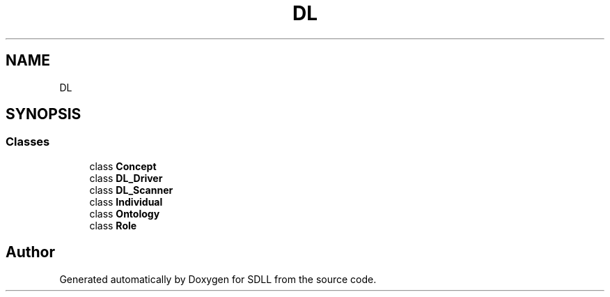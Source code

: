 .TH "DL" 3 "Tue Dec 15 2020" "SDLL" \" -*- nroff -*-
.ad l
.nh
.SH NAME
DL
.SH SYNOPSIS
.br
.PP
.SS "Classes"

.in +1c
.ti -1c
.RI "class \fBConcept\fP"
.br
.ti -1c
.RI "class \fBDL_Driver\fP"
.br
.ti -1c
.RI "class \fBDL_Scanner\fP"
.br
.ti -1c
.RI "class \fBIndividual\fP"
.br
.ti -1c
.RI "class \fBOntology\fP"
.br
.ti -1c
.RI "class \fBRole\fP"
.br
.in -1c
.SH "Author"
.PP 
Generated automatically by Doxygen for SDLL from the source code\&.
